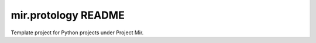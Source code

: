 mir.protology README
====================

.. image:: https://circleci.com/gh/project-mir/mir.protology.svg?style=shield
   :target: https://circleci.com/gh/project-mir/mir.protology
   :alt: CircleCI
.. image:: https://codecov.io/gh/project-mir/mir.protology/branch/master/graph/badge.svg
   :target: https://codecov.io/gh/project-mir/mir.protology
   :alt: Codecov
.. image:: https://badge.fury.io/py/mir.protology.svg
   :target: https://badge.fury.io/py/mir.protology
   :alt: PyPI Release
.. image:: https://readthedocs.org/projects/mir-protology/badge/?version=latest
   :target: http://mir-protology.readthedocs.io/en/latest/
   :alt: Latest Documentation

Template project for Python projects under Project Mir.
